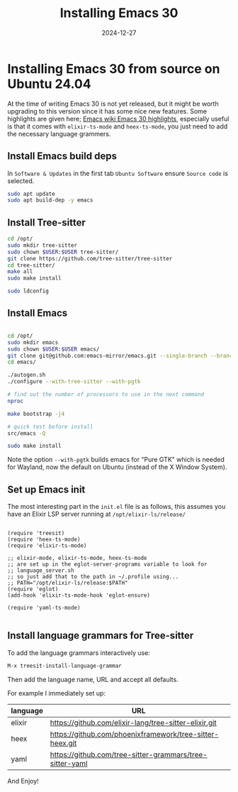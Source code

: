 #+title: Installing Emacs 30
#+date: 2024-12-27
#+hugo_base_dir: ../../
#+hugo_section: /posts/2024-12-27-emacs-30-ubuntu-24-04
#+hugo_url: emacs-30-ubuntu-24-04
#+hugo_tags: Emacs
#+hugo_custom_front_matter: :summary Installing Emacs 30 from source on Ubuntu 24.04

* Installing Emacs 30 from source on Ubuntu 24.04

At the time of writing Emacs 30 is not yet released, but it might be worth upgrading to this version since it has some nice new features. Some highlights are given here; [[https://www.emacswiki.org/emacs/EmacsThirtyHighlights][Emacs wiki Emacs 30 highlights]], especially useful is that it comes with =elixir-ts-mode= and =heex-ts-mode=, you just need to add the necessary language grammers.

** Install Emacs build deps
In =Software & Updates= in the first tab =Ubuntu Software= ensure =Source code= is selected.

#+begin_src bash
  sudo apt update
  sudo apt build-dep -y emacs
#+end_src

** Install Tree-sitter
#+begin_src bash
  cd /opt/
  sudo mkdir tree-sitter
  sudo chown $USER:$USER tree-sitter/
  git clone https://github.com/tree-sitter/tree-sitter
  cd tree-sitter/
  make all
  sudo make install

  sudo ldconfig
#+end_src

** Install Emacs
#+begin_src bash

  cd /opt/
  sudo mkdir emacs
  sudo chown $USER:$USER emacs/
  git clone git@github.com:emacs-mirror/emacs.git --single-branch --branch emacs-30
  cd emacs/

  ./autogen.sh
  ./configure --with-tree-sitter --with-pgtk

  # find out the number of processors to use in the next command
  nproc

  make bootstrap -j4

  # quick test before install
  src/emacs -Q

  sudo make install
#+end_src

Note the option =--with-pgtk= builds emacs for "Pure GTK" which is needed for Wayland, now the default on Ubuntu (instead of the X Window System).

** Set up Emacs init
The most interesting part in the =init.el= file is as follows, this assumes you have an Elixir LSP server running at =/opt/elixir-ls/release/=
#+begin_src elisp

  (require 'treesit)
  (require 'heex-ts-mode)
  (require 'elixir-ts-mode)

  ;; elixir-mode, elixir-ts-mode, heex-ts-mode
  ;; are set up in the eglot-server-programs variable to look for
  ;; language_server.sh
  ;; so just add that to the path in ~/.profile using...
  ;; PATH="/opt/elixir-ls/release:$PATH"
  (require 'eglot)
  (add-hook 'elixir-ts-mode-hook 'eglot-ensure)

  (require 'yaml-ts-mode)

#+end_src

** Install language grammars for Tree-sitter
To add the language grammars interactively use:
#+begin_src bash
  M-x treesit-install-language-grammar
#+end_src

Then add the language name, URL and accept all defaults.

For example I immediately set up:

| language | URL                                                      |
|----------+----------------------------------------------------------|
| elixir   | https://github.com/elixir-lang/tree-sitter-elixir.git    |
| heex     | https://github.com/phoenixframework/tree-sitter-heex.git |
| yaml     | https://github.com/tree-sitter-grammars/tree-sitter-yaml |


And Enjoy!
